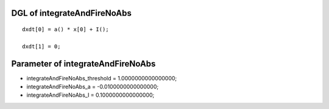 

DGL of integrateAndFireNoAbs
------------------------------------------

::


	dxdt[0] = a() * x[0] + I();

	dxdt[1] = 0;

Parameter of integrateAndFireNoAbs
-----------------------------------------



- integrateAndFireNoAbs_threshold 		 =  1.0000000000000000; 
- integrateAndFireNoAbs_a 		 =  -0.0100000000000000; 
- integrateAndFireNoAbs_I 		 =  0.1000000000000000; 

